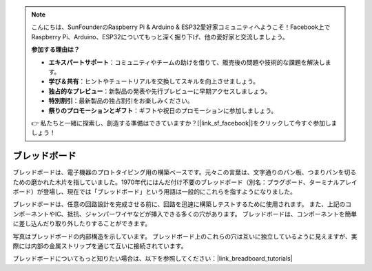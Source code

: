 .. note::

    こんにちは、SunFounderのRaspberry Pi & Arduino & ESP32愛好家コミュニティへようこそ！Facebook上でRaspberry Pi、Arduino、ESP32についてもっと深く掘り下げ、他の愛好家と交流しましょう。

    **参加する理由は？**

    - **エキスパートサポート**：コミュニティやチームの助けを借りて、販売後の問題や技術的な課題を解決します。
    - **学び＆共有**：ヒントやチュートリアルを交換してスキルを向上させましょう。
    - **独占的なプレビュー**：新製品の発表や先行プレビューに早期アクセスしましょう。
    - **特別割引**：最新製品の独占割引をお楽しみください。
    - **祭りのプロモーションとギフト**：ギフトや祝日のプロモーションに参加しましょう。

    👉 私たちと一緒に探索し、創造する準備はできていますか？[|link_sf_facebook|]をクリックして今すぐ参加しましょう！

.. _cpn_breadboard:

ブレッドボード
==============

.. image:: img/breadboard.png
    :width: 600

ブレッドボードは、電子機器のプロトタイピング用の構築ベースです。元々この言葉は、文字通りのパン板、つまりパンを切るための磨かれた木片を指していました。1970年代にはんだ付け不要のブレッドボード（別名：プラグボード、ターミナルアレイボード）が登場し、現在では「ブレッドボード」という用語は一般的にこれらを指すようになりました。

ブレッドボードは、任意の回路設計を完成させる前に、回路を迅速に構築しテストするために使用されます。
また、上記のコンポーネントやIC、抵抗、ジャンパーワイヤなどが挿入できる多くの穴があります。
ブレッドボードは、コンポーネントを簡単に差し込んだり取り外したりすることができます。

写真はブレッドボードの内部構造を示しています。
ブレッドボード上のこれらの穴は互いに独立しているように見えますが、実際には内部の金属ストリップを通じて互いに接続されています。

.. image:: img/breadboard_internal.png
    :width: 600

ブレッドボードについてもっと知りたい場合は、以下を参照してください：|link_breadboard_tutorials|

